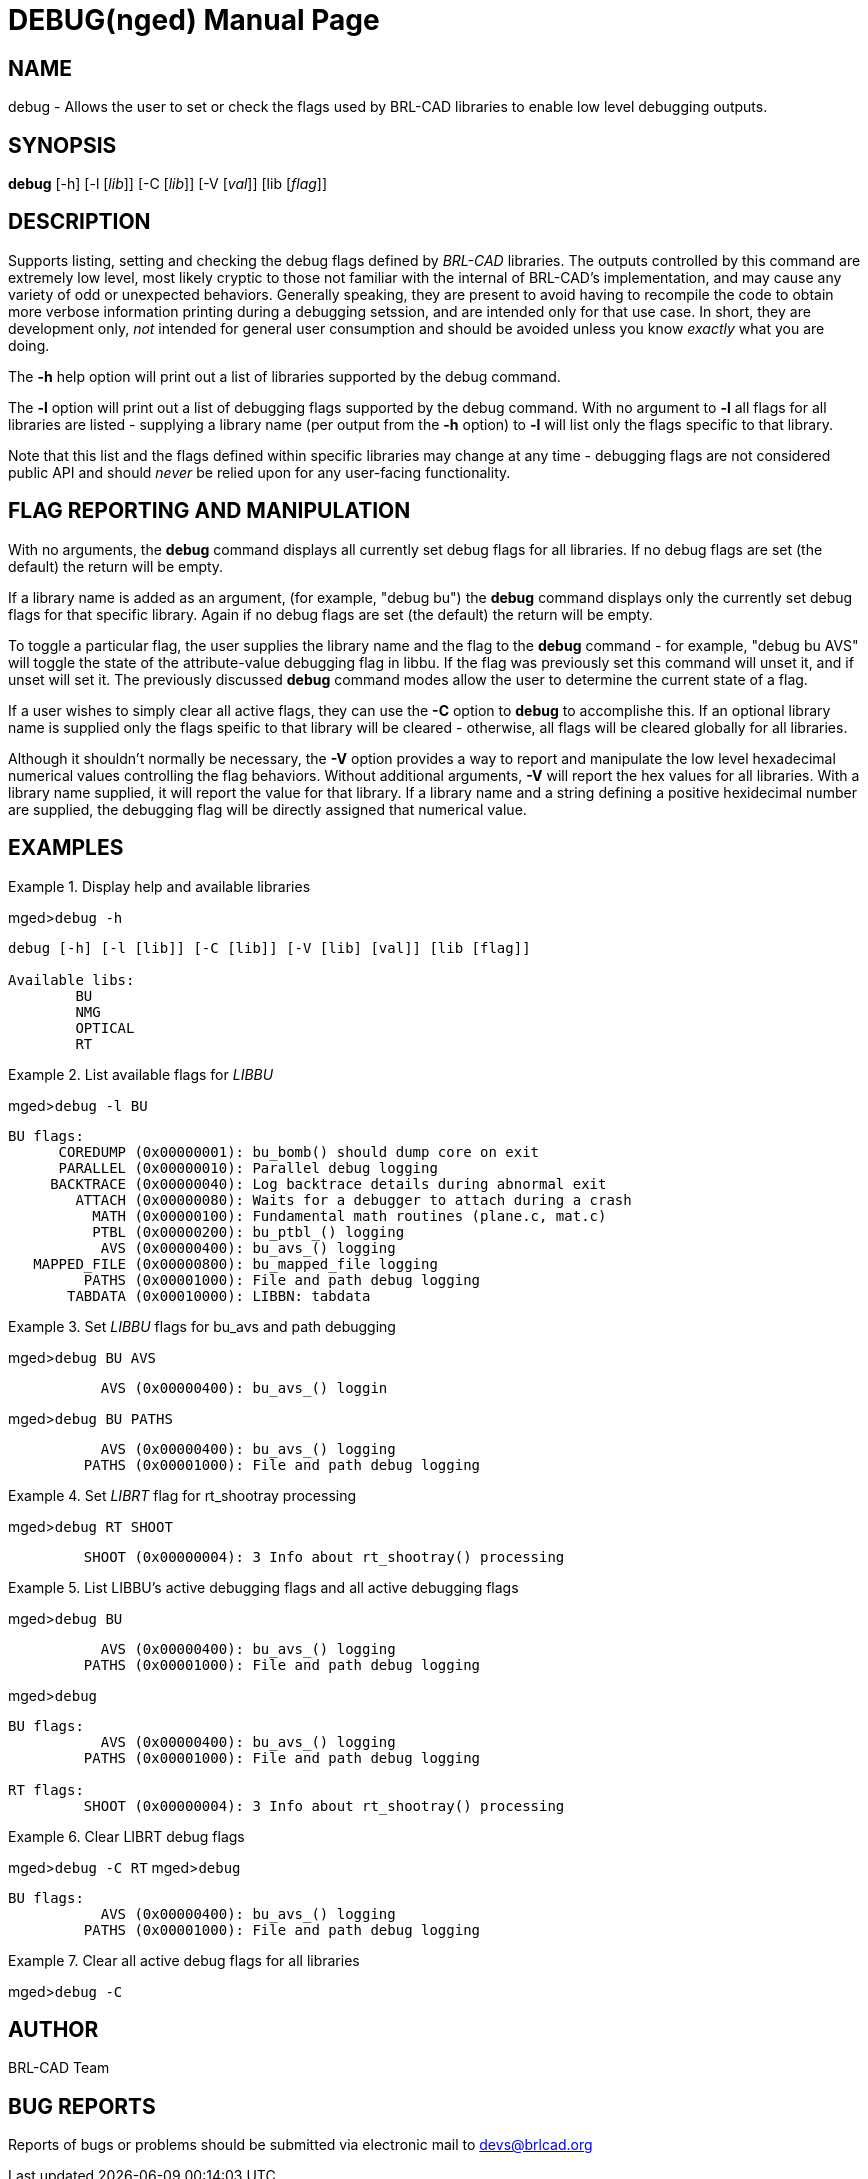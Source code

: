 = DEBUG(nged)
BRL-CAD Team
:doctype: manpage
:man manual: BRL-CAD User Commands
:man source: BRL-CAD
:page-layout: base

== NAME

debug - Allows the user to set or check the flags used by BRL-CAD libraries to enable low level debugging outputs.
    

== SYNOPSIS

*debug* [-h] [-l [_lib_]] [-C [_lib_]] [-V [_val_]] [lib [_flag_]]

== DESCRIPTION

Supports listing, setting and checking the debug flags defined by _BRL-CAD_ libraries.  The outputs controlled by this command are extremely low level, most likely cryptic to those not familiar with the internal of BRL-CAD's implementation, and may cause any variety of odd or unexpected behaviors.  Generally speaking, they are present to avoid having to recompile the code to obtain more verbose information printing during a debugging setssion, and are intended only for that use case.  In short, they are development only, _not_ intended for general user consumption and should be avoided unless you know _exactly_ what you are doing. 

The [opt]*-h* help option will print out a list of libraries supported by the debug command. 

The [opt]*-l* option will print out a list of debugging flags supported by the debug command.  With no argument to [opt]*-l* all flags for all libraries are listed - supplying a library name (per output from the [opt]*-h* option) to [opt]*-l* will list only the flags specific to that library. 

Note that this list and the flags defined within specific libraries may change at any time - debugging flags are not considered public API and should _never_ be relied upon for any user-facing functionality. 

[[_options]]
== FLAG REPORTING AND MANIPULATION

With no arguments, the [cmd]*debug* command displays all currently set debug flags for all libraries.  If no debug flags are set (the default) the return will be empty. 

If a library name is added as an argument, (for example, "debug bu") the [cmd]*debug* command displays only the currently set debug flags for that specific library.  Again if no debug flags are set (the default) the return will be empty. 

To toggle a particular flag, the user supplies the library name and the flag to the [cmd]*debug* command - for example, "debug bu AVS" will toggle the state of the attribute-value debugging flag in libbu. If the flag was previously set this command will unset it, and if unset will set it.  The previously discussed [cmd]*debug* command modes allow the user to determine the current state of a flag. 

If a user wishes to simply clear all active flags, they can use the [opt]*-C* option to [cmd]*debug* to accomplishe this.  If an optional library name is supplied only the flags speific to that library will be cleared - otherwise, all flags will be cleared globally for all libraries. 

Although it shouldn't normally be necessary, the [opt]*-V* option provides a way to report and manipulate the low level hexadecimal numerical values controlling the flag behaviors.  Without additional arguments, [opt]*-V* will report the hex values for all libraries.  With a library name supplied, it will report the value for that library.  If a library name and a string defining a positive hexidecimal number are supplied, the debugging flag will be directly assigned that numerical value. 

== EXAMPLES

.Display help and available libraries
====
[prompt]#mged>#[ui]`debug -h`

....

debug [-h] [-l [lib]] [-C [lib]] [-V [lib] [val]] [lib [flag]]

Available libs:
        BU
        NMG
        OPTICAL
        RT
....
====

.List available flags for _LIBBU_
====
[prompt]#mged>#[ui]`debug -l BU`

....

BU flags:
      COREDUMP (0x00000001): bu_bomb() should dump core on exit 
      PARALLEL (0x00000010): Parallel debug logging 
     BACKTRACE (0x00000040): Log backtrace details during abnormal exit 
        ATTACH (0x00000080): Waits for a debugger to attach during a crash 
          MATH (0x00000100): Fundamental math routines (plane.c, mat.c) 
          PTBL (0x00000200): bu_ptbl_() logging 
           AVS (0x00000400): bu_avs_() logging 
   MAPPED_FILE (0x00000800): bu_mapped_file logging 
         PATHS (0x00001000): File and path debug logging 
       TABDATA (0x00010000): LIBBN: tabdata
....
====

.Set _LIBBU_ flags for bu_avs and path debugging
====
[prompt]#mged>#[ui]`debug BU AVS`

....

           AVS (0x00000400): bu_avs_() loggin
....

[prompt]#mged>#[ui]`debug BU PATHS`

....

           AVS (0x00000400): bu_avs_() logging 
         PATHS (0x00001000): File and path debug logging
....
====

.Set _LIBRT_ flag for rt_shootray processing
====
[prompt]#mged>#[ui]`debug RT SHOOT`

....

         SHOOT (0x00000004): 3 Info about rt_shootray() processing
....
====

.List LIBBU's active debugging flags and all active debugging flags
====
[prompt]#mged>#[ui]`debug BU`

....

           AVS (0x00000400): bu_avs_() logging 
         PATHS (0x00001000): File and path debug logging
....

[prompt]#mged>#[ui]`debug`

....

BU flags:
           AVS (0x00000400): bu_avs_() logging 
         PATHS (0x00001000): File and path debug logging 

RT flags:
         SHOOT (0x00000004): 3 Info about rt_shootray() processing
....
====

.Clear LIBRT debug flags
====
[prompt]#mged>#[ui]`debug -C RT`
[prompt]#mged>#[ui]`debug`

....

BU flags:
           AVS (0x00000400): bu_avs_() logging 
         PATHS (0x00001000): File and path debug logging
....
====

.Clear all active debug flags for all libraries
====
[prompt]#mged>#[ui]`debug -C`
====

== AUTHOR

BRL-CAD Team

== BUG REPORTS

Reports of bugs or problems should be submitted via electronic mail to mailto:devs@brlcad.org[]